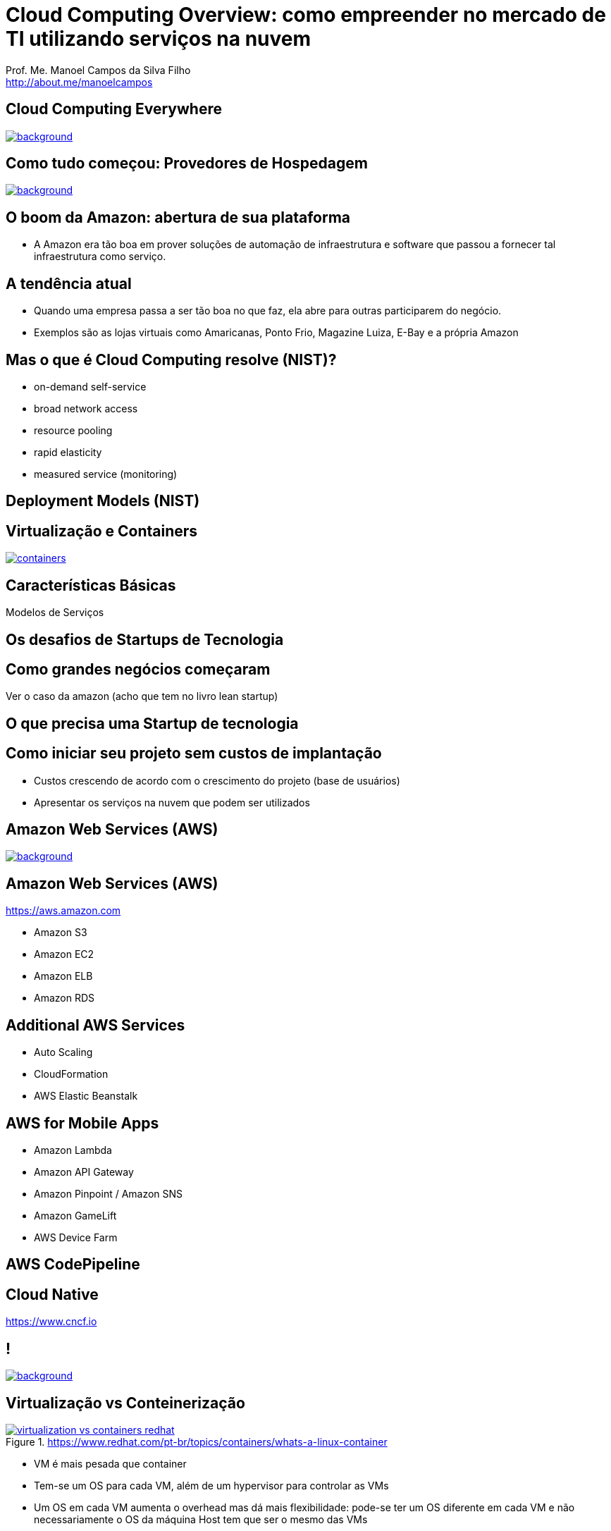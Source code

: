 :revealjsdir: reveal.js
// https://cdnjs.cloudflare.com/ajax/libs/reveal.js/3.5.0
:revealjs_slideNumber: true
:source-highlighter: highlightjs
:imagesdir: images
:allow-uri-read:
:safe: unsafe
:listing-caption: Listing
:revealjs_theme: white

ifdef::env-github[]
:outfilesuffix: .adoc
:caution-caption: :fire:
:important-caption: :exclamation:
:note-caption: :paperclip:
:tip-caption: :bulb:
:warning-caption: :warning:
endif::[]

= Cloud Computing Overview: como empreender no mercado de TI utilizando serviços na nuvem

Prof. Me. Manoel Campos da Silva Filho +
http://about.me/manoelcampos 

== Cloud Computing Everywhere

image::network-782707.png[background, link="https://pixabay.com/en/network-iot-internet-of-things-782707/"]

// image::network-2402637.jpg[background, link="https://pixabay.com/en/network-server-system-2402637"]

// image::cloud-computing.png[background, link="http://www.nubit.es/5-competencias-necesarias-para-trabajar-en-seguridad-cloud/"]

== Como tudo começou: Provedores de Hospedagem

image::locaweb31.jpg[background, link=https://exame.abril.com.br/negocios/locaweb-compra-all-in-mail]

== O boom da Amazon: abertura de sua plataforma

- A Amazon era tão boa em prover soluções de automação de infraestrutura e software que passou a fornecer tal infraestrutura como serviço.

== A tendência atual

- Quando uma empresa passa a ser tão boa no que faz, ela abre para outras participarem do negócio.
- Exemplos são as lojas virtuais como Amaricanas, Ponto Frio, Magazine Luiza, E-Bay e a própria Amazon

== Mas o que é Cloud Computing resolve (NIST)?

- on-demand self-service
- broad network access
- resource pooling
- rapid elasticity
- measured service (monitoring)

== Deployment Models (NIST)

== Virtualização e Containers

image::containers.png[link=https://linuxcontainers.org]

== Características Básicas

Modelos de Serviços

== Os desafios de Startups de Tecnologia

== Como grandes negócios começaram

Ver o caso da amazon (acho que tem no livro lean startup)

== O que precisa uma Startup de tecnologia

== Como iniciar seu projeto sem custos de implantação

- Custos crescendo de acordo com o crescimento do projeto (base de usuários)
- Apresentar os serviços na nuvem que podem ser utilizados

== Amazon Web Services (AWS)

image::aws-services.png[background, link=https://aws.amazon.com/products]

== Amazon Web Services (AWS)

https://aws.amazon.com

- Amazon S3
- Amazon EC2
- Amazon ELB
- Amazon RDS

== Additional AWS Services

- Auto Scaling
- CloudFormation
- AWS Elastic Beanstalk

== AWS for Mobile Apps
- Amazon Lambda
- Amazon API Gateway
- Amazon Pinpoint / Amazon SNS
- Amazon GameLift
- AWS Device Farm

== AWS CodePipeline

== Cloud Native
https://www.cncf.io

== !

image::thanks.jpg[background, link=http://www.mastiduniya.com/15-best-thank-you-images-for-whatsapp-to-wish/]

== Virtualização vs Conteinerização

image::virtualization-vs-containers-redhat.png[link=https://www.redhat.com/pt-br/topics/containers/whats-a-linux-container, title=https://www.redhat.com/pt-br/topics/containers/whats-a-linux-container]

- VM é mais pesada que container
- Tem-se um OS para cada VM, além de um hypervisor para controlar as VMs
- Um OS em cada VM aumenta o overhead mas dá mais flexibilidade: pode-se ter um OS diferente em cada VM e não necessariamente o OS da máquina Host tem que ser o mesmo das VMs
- Conteiner é muito mais leve, mas não há um isolamento tão grande como usando VMs (o que pode trazer problemas de segurança)
- Por serem mais leves, conteiners permitem diminuir a sobrecarga de recursos computacionais (como RAM e CPU), permitindo que mais clientes possam usufruir de uma mesma máquina física.
- Conteiners são dependentes do sistema operacional da máquina física: Windows Containers ou Linux Containers.